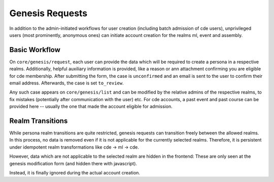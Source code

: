 Genesis Requests
================

In addition to the admin-initiated workflows for user creation (including batch
admission of cde users), unprivileged users (most prominently, anonymous ones)
can initiate account creation for the realms ml, event and assembly.

Basic Workflow
--------------

On ``core/genesis/request``, each user can provide the data which will be required
to create a persona in a respective realms. Additionally, helpful auxiliary
information is provided, like a reason or ann attachment confirming you are
eligible for cde membership. After submitting the form, the case is ``unconfirmed``
and an email is sent to the user to confirm their email address. Afterwards, the case
is set ``to_review``.

Any such case appears on ``core/genesis/list`` and can be modified by the relative
admins of the respective realms, to fix mistakes (potentially after communication with
the user) etc. For cde accounts, a past event and past course can
be provided here -- usually the one that made the account eligible for admission.

.. todo:: what happeens when a request is finalized? Doppelgangers?
    ``approved``, ``successful``, ``existing_updated``, ``rejected``

Realm Transitions
-----------------

While persona realm transitions are quite restricted, genesis requests can transition
freely between the allowed realms. In this process, no data is removed even if it
is not applicable for the currently selected realms.
Therefore, it is persistent under idempotent realm transformations like
cde -> ml -> cde.

However, data which are not applicable to the selected realm are hidden in the frontend:
These are only seen at the genesis modification form (and hidden there with javascript).

Instead, it is finally ignored during the actual account creation.
